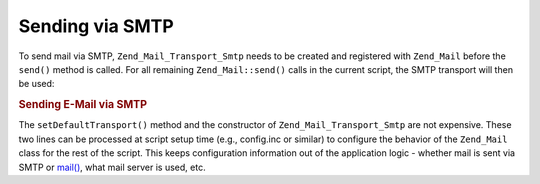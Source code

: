 .. _zend.mail.sending:

Sending via SMTP
================

To send mail via SMTP, ``Zend_Mail_Transport_Smtp`` needs to be created and registered with ``Zend_Mail`` before the ``send()`` method is called. For all remaining ``Zend_Mail::send()`` calls in the current script, the SMTP transport will then be used:

.. _zend.mail.sending.example-1:

.. rubric:: Sending E-Mail via SMTP

.. code-block:: php
   :linenos:

   $tr = new Zend_Mail_Transport_Smtp('mail.example.com');
   Zend_Mail::setDefaultTransport($tr);

The ``setDefaultTransport()`` method and the constructor of ``Zend_Mail_Transport_Smtp`` are not expensive. These two lines can be processed at script setup time (e.g., config.inc or similar) to configure the behavior of the ``Zend_Mail`` class for the rest of the script. This keeps configuration information out of the application logic - whether mail is sent via SMTP or `mail()`_, what mail server is used, etc.



.. _`mail()`: http://php.net/mail
